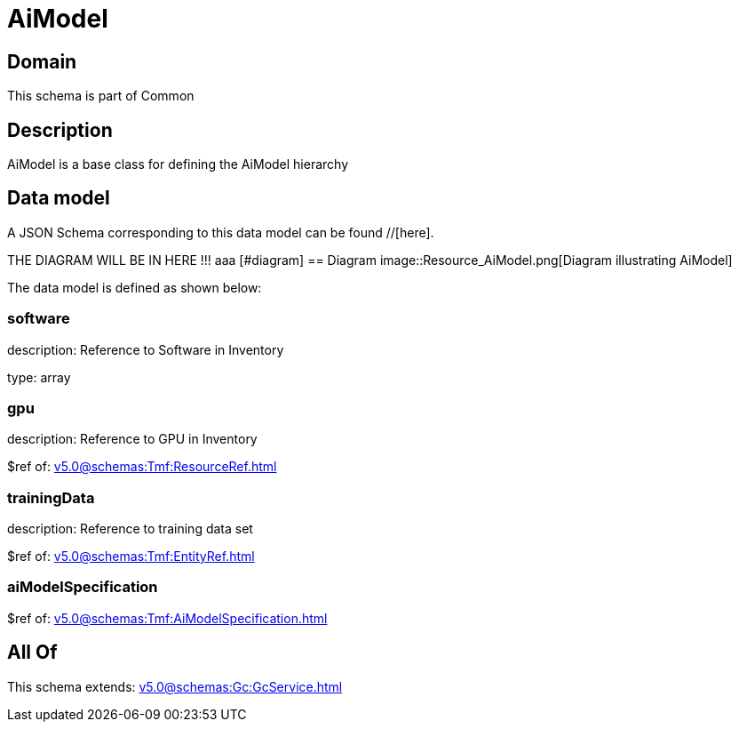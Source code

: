 = AiModel

[#domain]
== Domain

This schema is part of Common

[#description]
== Description
AiModel is a base class for defining the AiModel hierarchy


[#data_model]
== Data model

A JSON Schema corresponding to this data model can be found //[here].

THE DIAGRAM WILL BE IN HERE !!!
aaa
            [#diagram]
            == Diagram
            image::Resource_AiModel.png[Diagram illustrating AiModel]
            

The data model is defined as shown below:


=== software
description: Reference to Software in Inventory

type: array


=== gpu
description: Reference to GPU in Inventory

$ref of: xref:v5.0@schemas:Tmf:ResourceRef.adoc[]


=== trainingData
description: Reference to training data set

$ref of: xref:v5.0@schemas:Tmf:EntityRef.adoc[]


=== aiModelSpecification
$ref of: xref:v5.0@schemas:Tmf:AiModelSpecification.adoc[]


[#all_of]
== All Of

This schema extends: xref:v5.0@schemas:Gc:GcService.adoc[]
